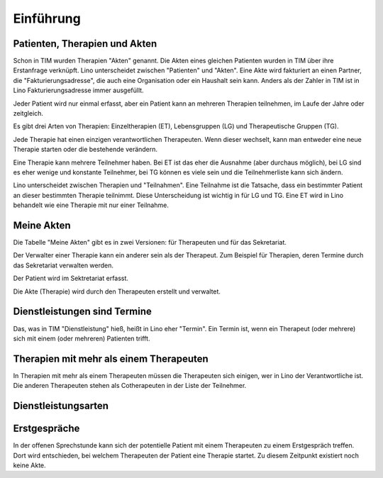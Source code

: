 ==========
Einführung
==========

Patienten, Therapien und Akten
==============================

Schon in TIM wurden Therapien "Akten" genannt. Die Akten eines
gleichen Patienten wurden in TIM über ihre Erstanfrage verknüpft.
Lino unterscheidet zwischen "Patienten" und "Akten".  Eine Akte wird
fakturiert an einen Partner, die "Fakturierungsadresse", die auch eine
Organisation oder ein Haushalt sein kann.  Anders als der Zahler in
TIM ist in Lino Fakturierungsadresse immer ausgefüllt.

Jeder Patient wird nur einmal erfasst, aber ein Patient kann an
mehreren Therapien teilnehmen, im Laufe der Jahre oder zeitgleich.

Es gibt drei Arten von Therapien: Einzeltherapien (ET), Lebensgruppen
(LG) und Therapeutische Gruppen (TG).

Jede Therapie hat einen einzigen verantwortlichen Therapeuten. Wenn
dieser wechselt, kann man entweder eine neue Therapie starten oder die
bestehende verändern.

Eine Therapie kann mehrere Teilnehmer haben. Bei ET ist das eher die
Ausnahme (aber durchaus möglich), bei LG sind es eher wenige und
konstante Teilnehmer, bei TG können es viele sein und die
Teilnehmerliste kann sich ändern.

Lino unterscheidet zwischen Therapien und "Teilnahmen". Eine Teilnahme
ist die Tatsache, dass ein bestimmter Patient an dieser bestimmten
Therapie teilnimmt. Diese Unterscheidung ist wichtig in für LG und TG.
Eine ET wird in Lino behandelt wie eine Therapie mit nur einer
Teilnahme.

Meine Akten
===========

Die Tabelle "Meine Akten" gibt es in zwei Versionen: für Therapeuten
und für das Sekretariat.

Der Verwalter einer Therapie kann ein anderer sein als der
Therapeut. Zum Beispiel für Therapien, deren Termine durch das
Sekretariat verwalten werden.

Der Patient wird im Sektretariat erfasst.

Die Akte (Therapie) wird durch den Therapeuten erstellt und verwaltet.


Dienstleistungen sind Termine
=============================

Das, was in TIM "Dienstleistung" hieß, heißt in Lino eher "Termin".
Ein Termin ist, wenn ein Therapeut (oder mehrere) sich mit einem (oder
mehreren) Patienten trifft.

   
Therapien mit mehr als einem Therapeuten
========================================

In Therapien mit mehr als einem Therapeuten müssen die Therapeuten
sich einigen, wer in Lino der Verantwortliche ist.  Die anderen
Therapeuten stehen als Cotherapeuten in der Liste der Teilnehmer.


Dienstleistungsarten
====================
   
Erstgespräche
=============

In der offenen Sprechstunde kann sich der potentielle
Patient mit einem Therapeuten zu einem Erstgespräch treffen.  Dort
wird entschieden, bei welchem Therapeuten der Patient eine Therapie
startet.  Zu diesem Zeitpunkt existiert noch keine Akte.


